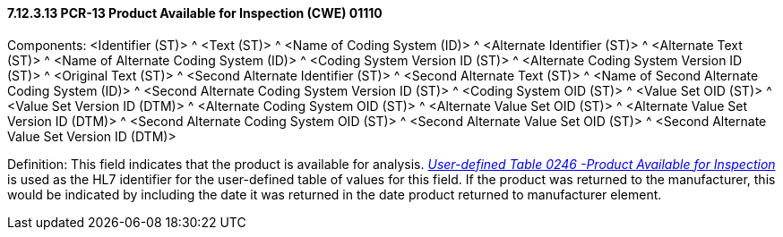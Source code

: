 ==== 7.12.3.13 PCR-13 Product Available for Inspection (CWE) 01110

Components: <Identifier (ST)> ^ <Text (ST)> ^ <Name of Coding System (ID)> ^ <Alternate Identifier (ST)> ^ <Alternate Text (ST)> ^ <Name of Alternate Coding System (ID)> ^ <Coding System Version ID (ST)> ^ <Alternate Coding System Version ID (ST)> ^ <Original Text (ST)> ^ <Second Alternate Identifier (ST)> ^ <Second Alternate Text (ST)> ^ <Name of Second Alternate Coding System (ID)> ^ <Second Alternate Coding System Version ID (ST)> ^ <Coding System OID (ST)> ^ <Value Set OID (ST)> ^ <Value Set Version ID (DTM)> ^ <Alternate Coding System OID (ST)> ^ <Alternate Value Set OID (ST)> ^ <Alternate Value Set Version ID (DTM)> ^ <Second Alternate Coding System OID (ST)> ^ <Second Alternate Value Set OID (ST)> ^ <Second Alternate Value Set Version ID (DTM)>

Definition: This field indicates that the product is available for analysis. _file:///E:\V2\v2.9%20final%20Nov%20from%20Frank\V29_CH02C_Tables.docx#HL70246[User-defined Table 0246 -Product Available for Inspection]_ is used as the HL7 identifier for the user-defined table of values for this field. If the product was returned to the manufacturer, this would be indicated by including the date it was returned in the date product returned to manufacturer element.

